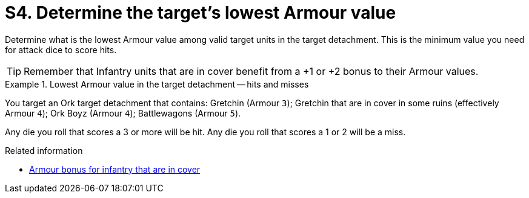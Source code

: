 = S4. Determine the target's lowest Armour value

Determine what is the lowest Armour value among valid target units in the target detachment.
This is the minimum value you need for attack dice to score hits.

TIP: Remember that Infantry units that are in cover benefit from a +1 or +2 bonus to their Armour values.

.Lowest Armour value in the target detachment -- hits and misses
====
You target an Ork target detachment that contains:
Gretchin (Armour `3`); Gretchin that are in cover in some ruins (effectively Armour `4`); Ork Boyz (Armour `4`); Battlewagons (Armour `5`).

Any die you roll that scores a 3 or more will be hit.
Any die you roll that scores a 1 or 2 will be a miss.
====

.Related information
* xref:main-rules:terrain-effects-on-shooting.adoc#infantry-armour-bonus[Armour bonus for infantry that are in cover]